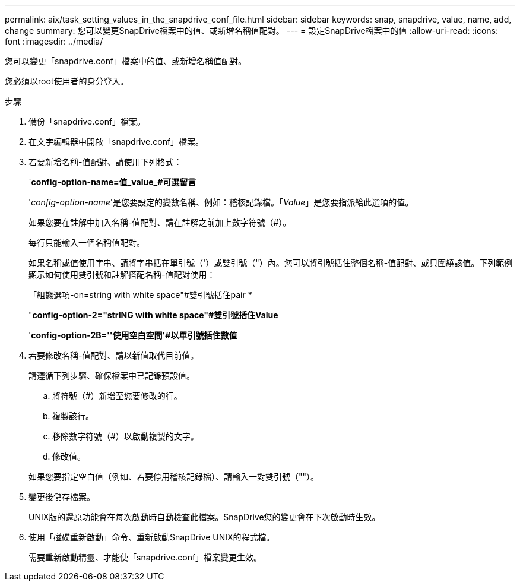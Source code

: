 ---
permalink: aix/task_setting_values_in_the_snapdrive_conf_file.html 
sidebar: sidebar 
keywords: snap, snapdrive, value, name, add, change 
summary: 您可以變更SnapDrive檔案中的值、或新增名稱值配對。 
---
= 設定SnapDrive檔案中的值
:allow-uri-read: 
:icons: font
:imagesdir: ../media/


[role="lead"]
您可以變更「snapdrive.conf」檔案中的值、或新增名稱值配對。

您必須以root使用者的身分登入。

.步驟
. 備份「snapdrive.conf」檔案。
. 在文字編輯器中開啟「snapdrive.conf」檔案。
. 若要新增名稱-值配對、請使用下列格式：
+
`*config-option-name=值_value_#可選留言*

+
'_config-option-name_'是您要設定的變數名稱、例如：稽核記錄檔。「_Value_」是您要指派給此選項的值。

+
如果您要在註解中加入名稱-值配對、請在註解之前加上數字符號（#）。

+
每行只能輸入一個名稱值配對。

+
如果名稱或值使用字串、請將字串括在單引號（'）或雙引號（"）內。您可以將引號括住整個名稱-值配對、或只圍繞該值。下列範例顯示如何使用雙引號和註解搭配名稱-值配對使用：

+
「組態選項-on=string with white space"#雙引號括住pair *

+
"*config-option-2="strING with white space"#雙引號括住Value*

+
'*config-option-2B=''使用空白空間'#以單引號括住數值*

. 若要修改名稱-值配對、請以新值取代目前值。
+
請遵循下列步驟、確保檔案中已記錄預設值。

+
.. 將符號（#）新增至您要修改的行。
.. 複製該行。
.. 移除數字符號（#）以啟動複製的文字。
.. 修改值。


+
如果您要指定空白值（例如、若要停用稽核記錄檔）、請輸入一對雙引號（""）。

. 變更後儲存檔案。
+
UNIX版的還原功能會在每次啟動時自動檢查此檔案。SnapDrive您的變更會在下次啟動時生效。

. 使用「磁碟重新啟動」命令、重新啟動SnapDrive UNIX的程式檔。
+
需要重新啟動精靈、才能使「snapdrive.conf」檔案變更生效。


